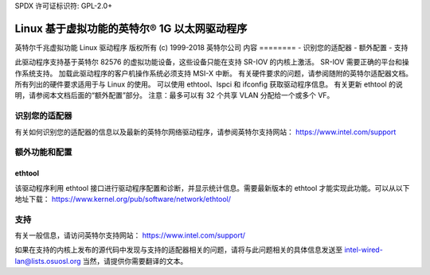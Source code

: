 SPDX 许可证标识符: GPL-2.0+ 

===========================================================
Linux 基于虚拟功能的英特尔® 1G 以太网驱动程序
===========================================================

英特尔千兆虚拟功能 Linux 驱动程序  
版权所有 (c) 1999-2018 英特尔公司  
内容  
========  
- 识别您的适配器  
- 额外配置  
- 支持  

此驱动程序支持基于英特尔 82576 的虚拟功能设备，这些设备只能在支持 SR-IOV 的内核上激活。  
SR-IOV 需要正确的平台和操作系统支持。  
加载此驱动程序的客户机操作系统必须支持 MSI-X 中断。  
有关硬件要求的问题，请参阅随附的英特尔适配器文档。所有列出的硬件要求适用于与 Linux 的使用。  
可以使用 ethtool、lspci 和 ifconfig 获取驱动程序信息。  
有关更新 ethtool 的说明，请参阅本文档后面的“额外配置”部分。  
注意：最多可以有 32 个共享 VLAN 分配给一个或多个 VF。  

识别您的适配器  
========================  
有关如何识别您的适配器的信息以及最新的英特尔网络驱动程序，请参阅英特尔支持网站：  
https://www.intel.com/support  

额外功能和配置  
======================================  

ethtool  
-------  
该驱动程序利用 ethtool 接口进行驱动程序配置和诊断，并显示统计信息。需要最新版本的 ethtool 才能实现此功能。可以从以下地址下载：  
https://www.kernel.org/pub/software/network/ethtool/  

支持  
=======  
有关一般信息，请访问英特尔支持网站：  
https://www.intel.com/support/  

如果在支持的内核上发布的源代码中发现与支持的适配器相关的问题，请将与此问题相关的具体信息发送至 intel-wired-lan@lists.osuosl.org
当然，请提供你需要翻译的文本。
